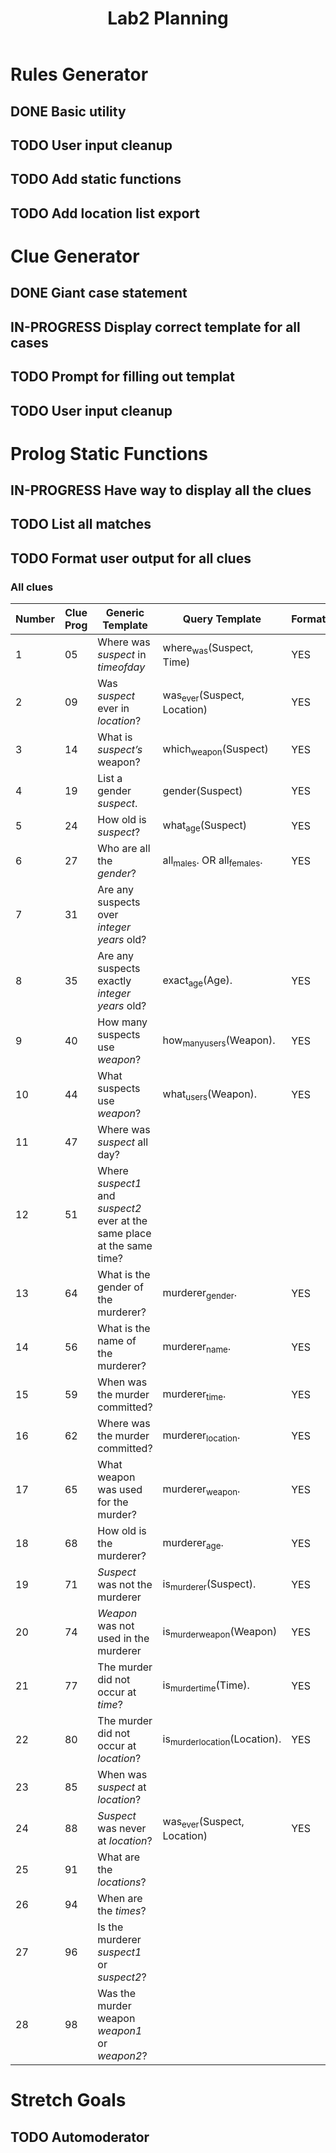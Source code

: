 #+TITLE: Lab2 Planning
#+STARTUP: showall
#+OPTIONS: toc:nil

* Rules Generator

** DONE Basic utility

** TODO User input cleanup

** TODO Add static functions

** TODO Add location list export

* Clue Generator

** DONE Giant case statement

** IN-PROGRESS Display correct template for all cases

** TODO Prompt for filling out templat

** TODO User input cleanup

* Prolog Static Functions

** IN-PROGRESS Have way to display all the clues

** TODO List all matches

** TODO Format user output for all clues

*** All clues
| Number | Clue Prog | Generic Template                                                         | Query Template                | Formatted? |
|--------+-----------+--------------------------------------------------------------------------+-------------------------------+------------|
|      1 |        05 | Where was /suspect/ in /timeofday/                                       | where_was(Suspect, Time)      | YES        |
|      2 |        09 | Was /suspect/ ever in /location/?                                        | was_ever(Suspect, Location)   | YES        |
|      3 |        14 | What is /suspect’s/ weapon?                                              | which_weapon(Suspect)         | YES        |
|      4 |        19 | List a gender /suspect/.                                                 | gender(Suspect)               | YES        |
|      5 |        24 | How old is /suspect/?                                                    | what_age(Suspect)             | YES        |
|      6 |        27 | Who are all the /gender/?                                                | all_males. OR all_females.    | YES        |
|      7 |        31 | Are any suspects over /integer years/ old?                               |                               |            |
|      8 |        35 | Are any suspects exactly /integer years/ old?                            | exact_age(Age).               | YES        |
|      9 |        40 | How many suspects use /weapon/?                                          | how_many_users(Weapon).       | YES        |
|     10 |        44 | What suspects use /weapon/?                                              | what_users(Weapon).           | YES        |
|     11 |        47 | Where was /suspect/ all day?                                             |                               |            |
|     12 |        51 | Where /suspect1/ and /suspect2/ ever at the same place at the same time? |                               |            |
|     13 |        64 | What is the gender of the murderer?                                      | murderer_gender.              | YES        |
|     14 |        56 | What is the name of the murderer?                                        | murderer_name.                | YES        |
|     15 |        59 | When was the murder committed?                                           | murderer_time.                | YES        |
|     16 |        62 | Where was the murder committed?                                          | murderer_location.            | YES        |
|     17 |        65 | What weapon was used for the murder?                                     | murderer_weapon.              | YES        |
|     18 |        68 | How old is the murderer?                                                 | murderer_age.                 | YES        |
|     19 |        71 | /Suspect/ was not the murderer                                           | is_murderer(Suspect).         | YES        |
|     20 |        74 | /Weapon/ was not used in the murderer                                    | is_murder_weapon(Weapon)      | YES        |
|     21 |        77 | The murder did not occur at /time/?                                      | is_murder_time(Time).         | YES        |
|     22 |        80 | The murder did not occur at /location/?                                  | is_murder_location(Location). | YES        |
|     23 |        85 | When was /suspect/ at /location/?                                        |                               |            |
|     24 |        88 | /Suspect/ was never at /location/?                                       | was_ever(Suspect, Location)   | YES        |
|     25 |        91 | What are the /locations/?                                                |                               |            |
|     26 |        94 | When are the /times/?                                                    |                               |            |
|     27 |        96 | Is the murderer /suspect1/ or /suspect2/?                                |                               |            |
|     28 |        98 | Was the murder weapon /weapon1/ or /weapon2/?                            |                               |            |


* Stretch Goals

** TODO Automoderator
